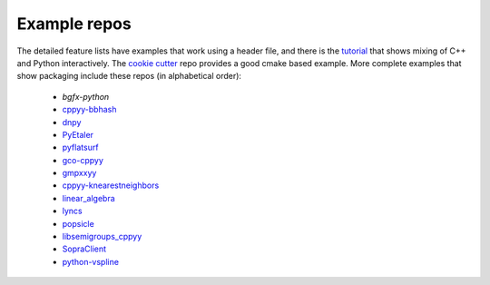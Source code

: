 .. _examples:

Example repos
=============

The detailed feature lists have examples that work using a header file, and
there is the `tutorial`_ that shows mixing of C++ and Python interactively.
The `cookie cutter`_ repo provides a good cmake based example.
More complete examples that show packaging include these repos (in
alphabetical order):

 * `bgfx-python`
 * `cppyy-bbhash`_
 * `dnpy`_
 * `PyEtaler`_
 * `pyflatsurf`_
 * `gco-cppyy`_
 * `gmpxxyy`_
 * `cppyy-knearestneighbors`_
 * `linear_algebra`_
 * `lyncs`_
 * `popsicle`_
 * `libsemigroups_cppyy`_
 * `SopraClient`_
 * `python-vspline`_

.. _tutorial: https://bitbucket.org/wlav/cppyy/src/master/doc/tutorial/CppyyTutorial.ipynb?viewer=nbviewer&fileviewer=notebook-viewer%3Anbviewer
.. _cookie cutter: https://github.com/camillescott/cookiecutter-cppyy-cmake
.. _bgfx-python: https://github.com/fbertola/bgfx-python
.. _cppyy-bbhash: https://github.com/camillescott/cppyy-bbhash
.. _dnpy: https://github.com/txjmb/dnpy
.. _PyEtaler: https://github.com/etaler/PyEtaler
.. _pyflatsurf: https://github.com/flatsurf/flatsurf
.. _gco-cppyy: https://github.com/agoose77/gco-cppyy
.. _gmpxxyy: https://github.com/flatsurf/gmpxxyy
.. _cppyy-knearestneighbors: https://github.com/jclay/cppyy-knearestneighbors-example
.. _linear_algebra: https://github.com/pressureless/linear_algebra
.. _lyncs: https://github.com/sbacchio/lyncs
.. _popsicle: https://github.com/kunitoki/popsicle
.. _libsemigroups_cppyy: https://github.com/libsemigroups/libsemigroups_cppyy
.. _SopraClient: https://github.com/SoPra-Team-17/Client
.. _python-vspline: https://bitbucket.org/kfj/python-vspline
